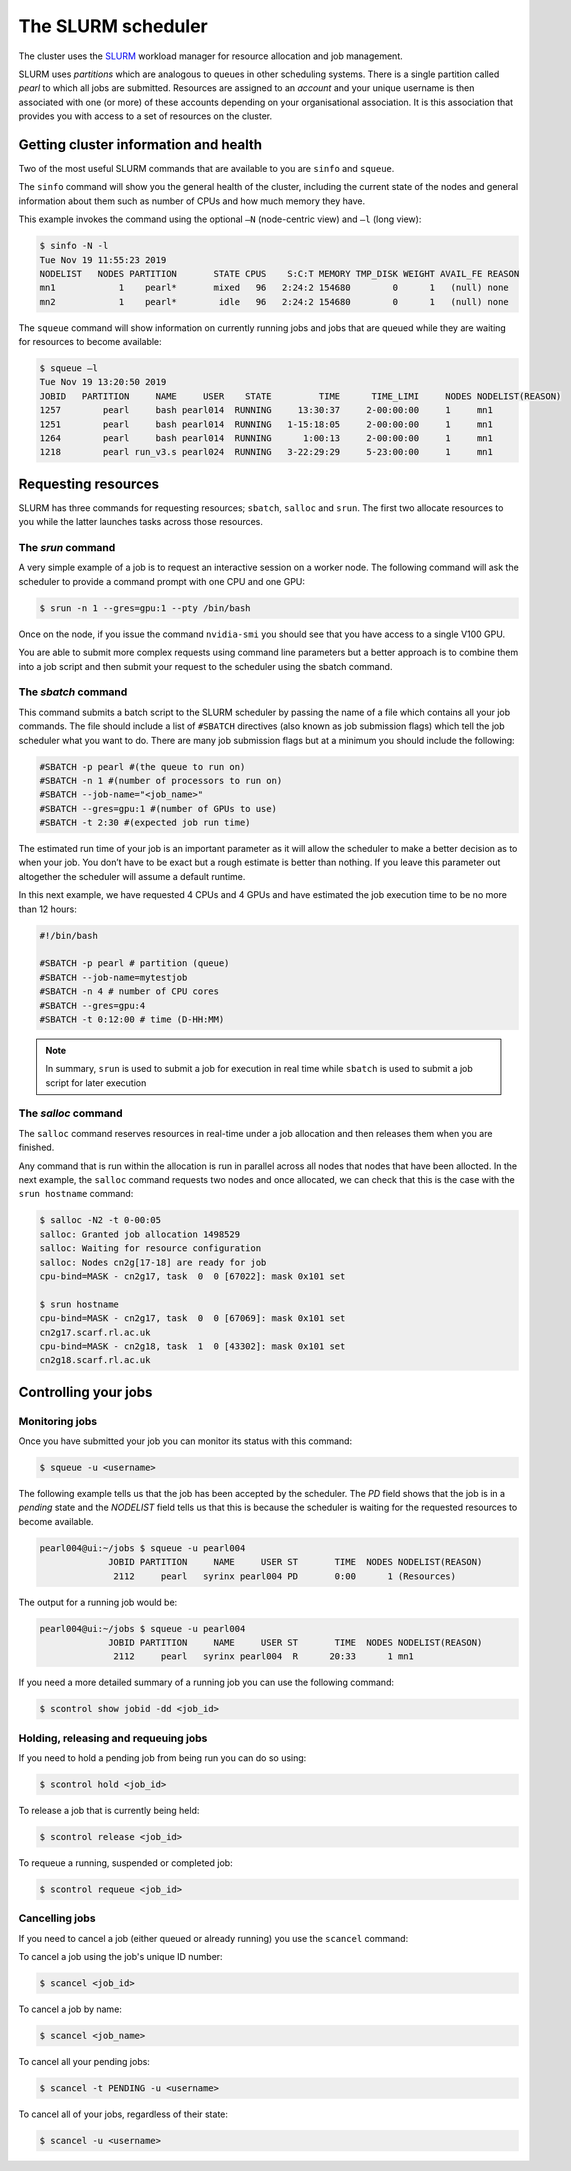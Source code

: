 ###################
The SLURM scheduler
###################

The cluster uses the `SLURM <https://slurm.schedmd.com/>`_ workload manager for resource allocation and job management.

SLURM uses *partitions* which are analogous to queues in other scheduling systems. There is a single partition called *pearl* to which all jobs are submitted. Resources are assigned to an *account* and your unique username is then associated with one (or more) of these accounts depending on your organisational association. It is this association that provides you with access to a set of resources on the cluster.

**************************************
Getting cluster information and health
**************************************

Two of the most useful SLURM commands that are available to you are ``sinfo`` and ``squeue``.

The ``sinfo`` command will show you the general health of the cluster, including the current state of the nodes and general information about them such as number of CPUs and how much memory they have.

This example invokes the command using the optional ``–N`` (node-centric view) and ``–l`` (long view):

.. code-block:: console

   $ sinfo -N -l
   Tue Nov 19 11:55:23 2019
   NODELIST   NODES PARTITION       STATE CPUS    S:C:T MEMORY TMP_DISK WEIGHT AVAIL_FE REASON
   mn1            1    pearl*       mixed   96   2:24:2 154680        0      1   (null) none
   mn2            1    pearl*        idle   96   2:24:2 154680        0      1   (null) none

The ``squeue`` command will show information on currently running jobs and jobs that are queued while they are waiting for resources to become available:

.. code-block:: console

   $ squeue –l
   Tue Nov 19 13:20:50 2019
   JOBID   PARTITION     NAME     USER    STATE         TIME      TIME_LIMI     NODES NODELIST(REASON)
   1257        pearl     bash pearl014  RUNNING     13:30:37     2-00:00:00     1     mn1
   1251        pearl     bash pearl014  RUNNING   1-15:18:05     2-00:00:00     1     mn1
   1264        pearl     bash pearl014  RUNNING      1:00:13     2-00:00:00     1     mn1
   1218        pearl run_v3.s pearl024  RUNNING   3-22:29:29     5-23:00:00     1     mn1

.. seealso::
   Please see the `sinfo <https://slurm.schedmd.com/sinfo.html>`_ and `squeue <https://slurm.schedmd.com/squeue.html>`_ man pages for further information

********************
Requesting resources
********************

SLURM has three commands for requesting resources; ``sbatch``, ``salloc`` and ``srun``. The first two allocate resources to you while the latter launches tasks across those resources.

The *srun* command
==================

A very simple example of a job is to request an interactive session on a worker node. The following command will ask the scheduler to provide a command prompt with one CPU and one GPU:

.. code-block:: console

   $ srun -n 1 --gres=gpu:1 --pty /bin/bash

Once on the node, if you issue the command ``nvidia-smi`` you should see that you have access to a single V100 GPU.

You are able to submit more complex requests using command line parameters but a better approach is to combine them into a job script and then submit your request to the scheduler using the sbatch command.

The *sbatch* command
====================

This command submits a batch script to the SLURM scheduler by passing the name of a file which contains all your job commands. The file should include a list of ``#SBATCH`` directives (also known as job submission flags) which tell the job scheduler what you want to do. There are many job submission flags but at a minimum you should include the following:

.. code-block:: console

   #SBATCH -p pearl #(the queue to run on)
   #SBATCH -n 1 #(number of processors to run on)
   #SBATCH --job-name="<job_name>"
   #SBATCH --gres=gpu:1 #(number of GPUs to use)
   #SBATCH -t 2:30 #(expected job run time)

The estimated run time of your job is an important parameter as it will allow the scheduler to make a better decision as to when your job. You don’t have to be exact but a rough estimate is better than nothing. If you leave this parameter out altogether the scheduler will assume a default runtime.

In this next example, we have requested 4 CPUs and 4 GPUs and have estimated the job execution time to be no more than 12 hours:

.. code-block:: console

   #!/bin/bash
   
   #SBATCH -p pearl # partition (queue)
   #SBATCH --job-name=mytestjob
   #SBATCH -n 4 # number of CPU cores
   #SBATCH --gres=gpu:4
   #SBATCH -t 0:12:00 # time (D-HH:MM)

.. note::

   In summary, ``srun`` is used to submit a job for execution in real time while ``sbatch`` is used to submit a job script for later execution

The *salloc* command
====================

The ``salloc`` command reserves resources in real-time under a job allocation and then releases them when you are finished.

Any command that is run within the allocation is run in parallel across all nodes that nodes that have been allocted. In the next example, the ``salloc`` command requests two nodes and once allocated, we can check that this is the case with the ``srun hostname`` command:

.. code-block:: console

   $ salloc -N2 -t 0-00:05
   salloc: Granted job allocation 1498529
   salloc: Waiting for resource configuration
   salloc: Nodes cn2g[17-18] are ready for job
   cpu-bind=MASK - cn2g17, task  0  0 [67022]: mask 0x101 set
   
   $ srun hostname
   cpu-bind=MASK - cn2g17, task  0  0 [67069]: mask 0x101 set
   cn2g17.scarf.rl.ac.uk
   cpu-bind=MASK - cn2g18, task  1  0 [43302]: mask 0x101 set
   cn2g18.scarf.rl.ac.uk

.. seealso::

   For more detailed information please see the SLURM man pages for `sbatch <https://slurm.schedmd.com/sbatch.html>`_, `srun <https://slurm.schedmd.com/srun.html>`_ and `salloc <https://slurm.schedmd.com/salloc.html>`_.

.. *********************
.. Running parallel jobs
.. *********************

.. .. warning::

..   **ADD PARALLEL JOBS SECTION**

*********************
Controlling your jobs
*********************

Monitoring jobs
===============

Once you have submitted your job you can monitor its status with this command:

.. code-block:: console

   $ squeue -u <username>

The following example tells us that the job has been accepted by the scheduler. The *PD* field shows that the job is in a *pending* state and the *NODELIST* field tells us that this is because the scheduler is waiting for the requested resources to become available.

.. code-block:: console

   pearl004@ui:~/jobs $ squeue -u pearl004
                JOBID PARTITION     NAME     USER ST       TIME  NODES NODELIST(REASON)
                 2112     pearl   syrinx pearl004 PD       0:00      1 (Resources)

The output for a running job would be: 

.. code-block:: console

   pearl004@ui:~/jobs $ squeue -u pearl004
                JOBID PARTITION     NAME     USER ST       TIME  NODES NODELIST(REASON)
                 2112     pearl   syrinx pearl004  R      20:33      1 mn1

If you need a more detailed summary of a running job you can use the following command:

.. code-block:: console

   $ scontrol show jobid -dd <job_id>

Holding, releasing and requeuing jobs
=====================================

If you need to hold a pending job from being run you can do so using:

.. code-block:: console

   $ scontrol hold <job_id>

To release a job that is currently being held:

.. code-block:: console
   
   $ scontrol release <job_id>

To requeue a running, suspended or completed job:

.. code-block:: console

   $ scontrol requeue <job_id>

Cancelling jobs
===============

If you need to cancel a job (either queued or already running) you use the ``scancel`` command:

To cancel a job using the job's unique ID number:

.. code-block:: console

   $ scancel <job_id>

To cancel a job by name:

.. code-block:: console

   $ scancel <job_name>

To cancel all your pending jobs:

.. code-block:: console
   
   $ scancel -t PENDING -u <username>

To cancel all of your jobs, regardless of their state:

.. code-block:: console

   $ scancel -u <username>
